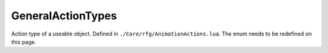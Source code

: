 
GeneralActionTypes
========================================================
Action type of a useable object. Defined in ``./Core/rfg/AnimationActions.lua``. The enum needs to be redefined on this page.

.. _`Human`: ./Human.html